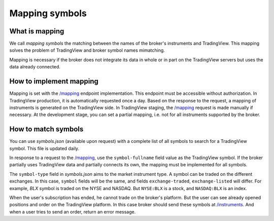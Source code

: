.. links:
.. _`/instruments`: https://www.tradingview.com/rest-api-spec/#operation/getInstruments
.. _`/mapping`: https://www.tradingview.com/rest-api-spec/#operation/getMapping
.. _`/orders`: https://www.tradingview.com/rest-api-spec/#operation/placeOrder
.. _`/positions`: https://www.tradingview.com/rest-api-spec/#operation/getPositions

Mapping symbols
---------------

What is mapping
...............
We call *mapping symbols* the matching between the names of the broker's instruments and TradingView.
This mapping solves the problem of TradingView and broker symbol names mimatching.

Mapping is necessary if the broker does not integrate its data in whole or in part on the TradingView servers but
uses the data already connected.

How to implement mapping
........................
Mapping is set with the `/mapping`_ endpoint implementation. This endpoint must be accessible without 
authorization. In TradingView production, it is automatically requested once a day. Based on the response to the 
request, a mapping of instruments is generated on the TradingView side. In TradingView staging, the `/mapping`_ 
request is made manually if necessary. At the development stage, you can set a partial mapping, i.e. not for all 
instruments supported by the broker.

How to match symbols
....................
You can use *symbols.json* (available upon request) with a complete list of all symbols to search for a 
TradingView symbol. This file is updated daily.

In response to a request to the `/mapping`_, use the ``symbol-fullname`` field value as the TradingView symbol.
If the broker partially uses TradingView data and partially connects its own, the mapping must be implemented 
for all symbols.

The ``symbol-type`` field in *symbols.json* aims to the market instrument type. A symbol can be traded on the different
exchanges. In this case, ``symbol`` fields will be the same, and fields ``exchange-traded``, ``exchange-listed`` will
differ. For example, *BLX* symbol is traded on the NYSE and NASDAQ. But ``NYSE:BLX`` is a stock, and ``NASDAQ:BLX`` is
an index.

When the user's subscription has ended, he cannot trade on the broker's platform. But the user can see already opened
positions and order on the TradingView platform. In this case broker should send these symbols at `/instruments`_.
And when a user tries to send an order, return an error message.

